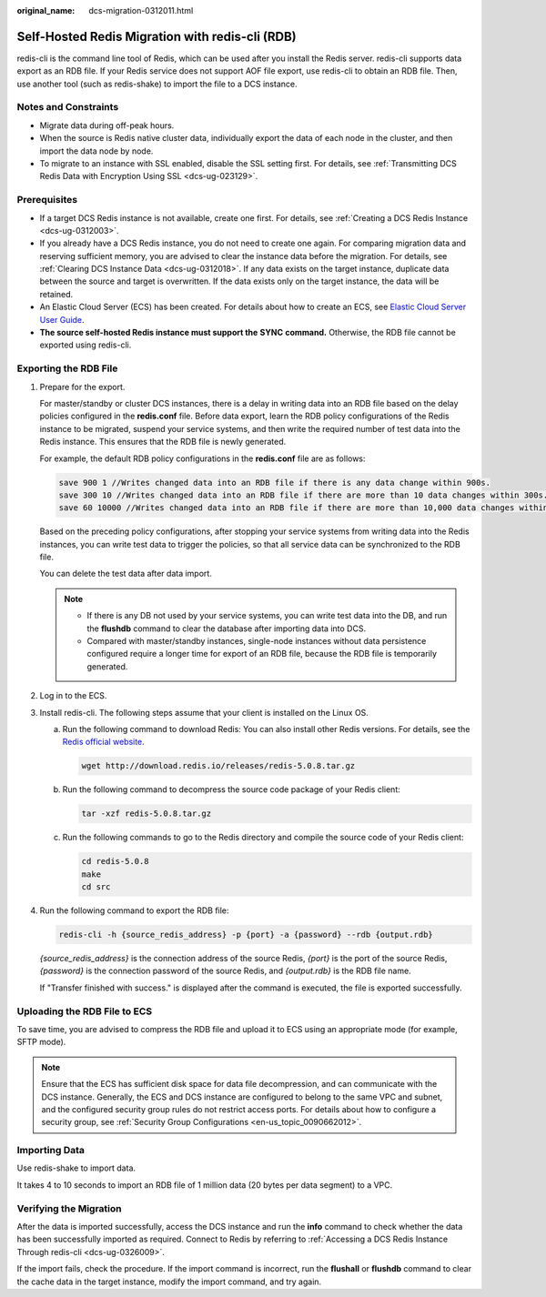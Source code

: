 :original_name: dcs-migration-0312011.html

.. _dcs-migration-0312011:

Self-Hosted Redis Migration with redis-cli (RDB)
================================================

redis-cli is the command line tool of Redis, which can be used after you install the Redis server. redis-cli supports data export as an RDB file. If your Redis service does not support AOF file export, use redis-cli to obtain an RDB file. Then, use another tool (such as redis-shake) to import the file to a DCS instance.

Notes and Constraints
---------------------

-  Migrate data during off-peak hours.
-  When the source is Redis native cluster data, individually export the data of each node in the cluster, and then import the data node by node.
-  To migrate to an instance with SSL enabled, disable the SSL setting first. For details, see :ref:`Transmitting DCS Redis Data with Encryption Using SSL <dcs-ug-023129>`.

Prerequisites
-------------

-  If a target DCS Redis instance is not available, create one first. For details, see :ref:`Creating a DCS Redis Instance <dcs-ug-0312003>`.
-  If you already have a DCS Redis instance, you do not need to create one again. For comparing migration data and reserving sufficient memory, you are advised to clear the instance data before the migration. For details, see :ref:`Clearing DCS Instance Data <dcs-ug-0312018>`. If any data exists on the target instance, duplicate data between the source and target is overwritten. If the data exists only on the target instance, the data will be retained.

-  An Elastic Cloud Server (ECS) has been created. For details about how to create an ECS, see `Elastic Cloud Server User Guide <https://docs.otc.t-systems.com/en-us/usermanual/ecs/en-us_topic_0163572588.html>`__.
-  **The source self-hosted Redis instance must support the** **SYNC** **command.** Otherwise, the RDB file cannot be exported using redis-cli.

Exporting the RDB File
----------------------

#. Prepare for the export.

   For master/standby or cluster DCS instances, there is a delay in writing data into an RDB file based on the delay policies configured in the **redis.conf** file. Before data export, learn the RDB policy configurations of the Redis instance to be migrated, suspend your service systems, and then write the required number of test data into the Redis instance. This ensures that the RDB file is newly generated.

   For example, the default RDB policy configurations in the **redis.conf** file are as follows:

   .. code-block::

      save 900 1 //Writes changed data into an RDB file if there is any data change within 900s.
      save 300 10 //Writes changed data into an RDB file if there are more than 10 data changes within 300s.
      save 60 10000 //Writes changed data into an RDB file if there are more than 10,000 data changes within 60s.

   Based on the preceding policy configurations, after stopping your service systems from writing data into the Redis instances, you can write test data to trigger the policies, so that all service data can be synchronized to the RDB file.

   You can delete the test data after data import.

   .. note::

      -  If there is any DB not used by your service systems, you can write test data into the DB, and run the **flushdb** command to clear the database after importing data into DCS.
      -  Compared with master/standby instances, single-node instances without data persistence configured require a longer time for export of an RDB file, because the RDB file is temporarily generated.

#. Log in to the ECS.

#. Install redis-cli. The following steps assume that your client is installed on the Linux OS.

   a. Run the following command to download Redis: You can also install other Redis versions. For details, see the `Redis official website <https://redis.io/download?spm=a2c4g.11186623.2.15.4e732074zS4LSS#installation>`__.

      .. code-block::

         wget http://download.redis.io/releases/redis-5.0.8.tar.gz

   b. Run the following command to decompress the source code package of your Redis client:

      .. code-block::

         tar -xzf redis-5.0.8.tar.gz

   c. Run the following commands to go to the Redis directory and compile the source code of your Redis client:

      .. code-block::

         cd redis-5.0.8
         make
         cd src

#. Run the following command to export the RDB file:

   .. code-block::

      redis-cli -h {source_redis_address} -p {port} -a {password} --rdb {output.rdb}

   *{source_redis_address}* is the connection address of the source Redis, *{port}* is the port of the source Redis, *{password}* is the connection password of the source Redis, and *{output.rdb}* is the RDB file name.

   If "Transfer finished with success." is displayed after the command is executed, the file is exported successfully.

Uploading the RDB File to ECS
-----------------------------

To save time, you are advised to compress the RDB file and upload it to ECS using an appropriate mode (for example, SFTP mode).

.. note::

   Ensure that the ECS has sufficient disk space for data file decompression, and can communicate with the DCS instance. Generally, the ECS and DCS instance are configured to belong to the same VPC and subnet, and the configured security group rules do not restrict access ports. For details about how to configure a security group, see :ref:`Security Group Configurations <en-us_topic_0090662012>`.

Importing Data
--------------

Use redis-shake to import data.

It takes 4 to 10 seconds to import an RDB file of 1 million data (20 bytes per data segment) to a VPC.

Verifying the Migration
-----------------------

After the data is imported successfully, access the DCS instance and run the **info** command to check whether the data has been successfully imported as required. Connect to Redis by referring to :ref:`Accessing a DCS Redis Instance Through redis-cli <dcs-ug-0326009>`.

If the import fails, check the procedure. If the import command is incorrect, run the **flushall** or **flushdb** command to clear the cache data in the target instance, modify the import command, and try again.
